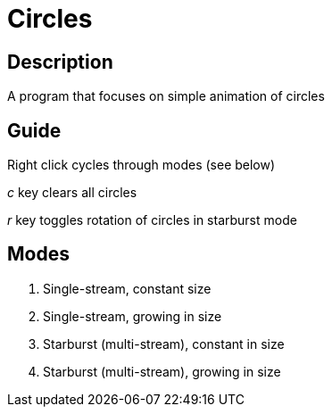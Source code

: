 Circles
=======

Description
-----------
A program that focuses on simple animation of circles

Guide
-----

Right click cycles through modes (see below)

'c' key clears all circles

'r' key toggles rotation of circles in starburst mode

Modes
-----
1. Single-stream, constant size
2. Single-stream, growing in size
3. Starburst (multi-stream), constant in size
4. Starburst (multi-stream), growing in size

